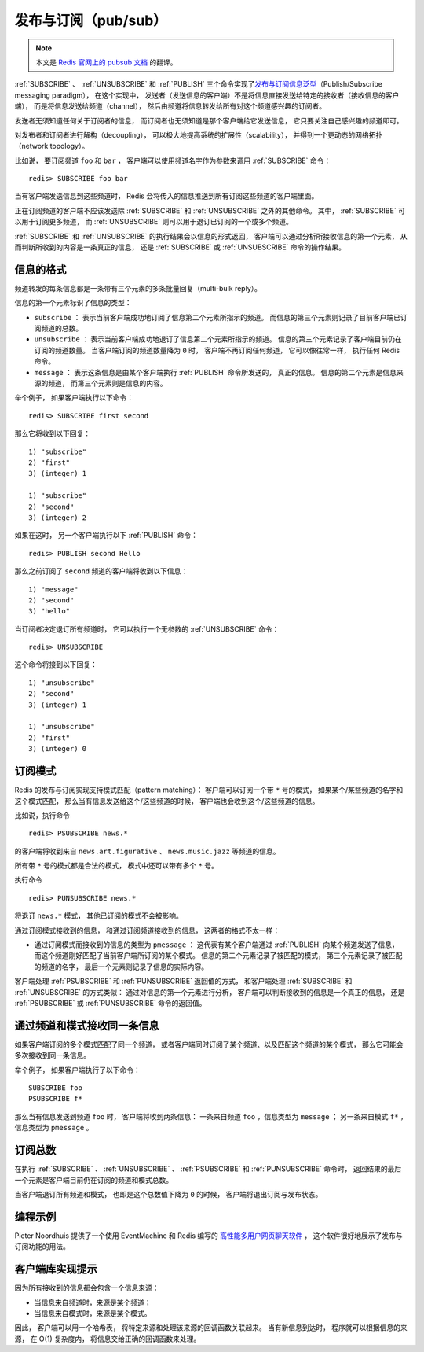 发布与订阅（pub/sub）
==========================

.. note::

    本文是 `Redis 官网上的 pubsub 文档 <http://redis.io/topics/pubsub>`_ 的翻译。

:ref:`SUBSCRIBE` 、 :ref:`UNSUBSCRIBE` 和 :ref:`PUBLISH` 三个命令实现了\ `发布与订阅信息泛型 <http://en.wikipedia.org/wiki/Publish/subscribe>`_\ （Publish/Subscribe messaging paradigm），
在这个实现中，
发送者（发送信息的客户端）不是将信息直接发送给特定的接收者（接收信息的客户端），
而是将信息发送给频道（channel），
然后由频道将信息转发给所有对这个频道感兴趣的订阅者。

发送者无须知道任何关于订阅者的信息，
而订阅者也无须知道是那个客户端给它发送信息，
它只要关注自己感兴趣的频道即可。

对发布者和订阅者进行解构（decoupling），
可以极大地提高系统的扩展性（scalability），
并得到一个更动态的网络拓扑（network topology）。

比如说，
要订阅频道 ``foo`` 和 ``bar`` ，
客户端可以使用频道名字作为参数来调用 :ref:`SUBSCRIBE` 命令：

::

    redis> SUBSCRIBE foo bar

当有客户端发送信息到这些频道时，
Redis 会将传入的信息推送到所有订阅这些频道的客户端里面。

正在订阅频道的客户端不应该发送除 :ref:`SUBSCRIBE` 和 :ref:`UNSUBSCRIBE` 之外的其他命令。
其中，
:ref:`SUBSCRIBE` 可以用于订阅更多频道，
而 :ref:`UNSUBSCRIBE` 则可以用于退订已订阅的一个或多个频道。

:ref:`SUBSCRIBE` 和 :ref:`UNSUBSCRIBE` 的执行结果会以信息的形式返回，
客户端可以通过分析所接收信息的第一个元素，
从而判断所收到的内容是一条真正的信息，
还是 :ref:`SUBSCRIBE` 或 :ref:`UNSUBSCRIBE` 命令的操作结果。


信息的格式
--------------------------

频道转发的每条信息都是一条带有三个元素的多条批量回复（multi-bulk reply）。

信息的第一个元素标识了信息的类型：

- ``subscribe`` ：
  表示当前客户端成功地订阅了信息第二个元素所指示的频道。
  而信息的第三个元素则记录了目前客户端已订阅频道的总数。

- ``unsubscribe`` ：
  表示当前客户端成功地退订了信息第二个元素所指示的频道。
  信息的第三个元素记录了客户端目前仍在订阅的频道数量。
  当客户端订阅的频道数量降为 ``0`` 时，
  客户端不再订阅任何频道，
  它可以像往常一样，
  执行任何 Redis 命令。

- ``message`` ：
  表示这条信息是由某个客户端执行 :ref:`PUBLISH` 命令所发送的，
  真正的信息。
  信息的第二个元素是信息来源的频道，
  而第三个元素则是信息的内容。

举个例子，
如果客户端执行以下命令：

::

    redis> SUBSCRIBE first second

那么它将收到以下回复：

::

    1) "subscribe"
    2) "first"
    3) (integer) 1

    1) "subscribe"
    2) "second"
    3) (integer) 2

如果在这时，
另一个客户端执行以下 :ref:`PUBLISH` 命令：

::

    redis> PUBLISH second Hello

那么之前订阅了 ``second`` 频道的客户端将收到以下信息：

::

    1) "message"
    2) "second"
    3) "hello"

当订阅者决定退订所有频道时，
它可以执行一个无参数的 :ref:`UNSUBSCRIBE` 命令：

::

    redis> UNSUBSCRIBE

这个命令将接到以下回复：

::

    1) "unsubscribe"
    2) "second"
    3) (integer) 1

    1) "unsubscribe"
    2) "first"
    3) (integer) 0


订阅模式
--------------------

Redis 的发布与订阅实现支持模式匹配（pattern matching）：
客户端可以订阅一个带 ``*`` 号的模式，
如果某个/某些频道的名字和这个模式匹配，
那么当有信息发送给这个/这些频道的时候，
客户端也会收到这个/这些频道的信息。

比如说，执行命令

::

    redis> PSUBSCRIBE news.*

的客户端将收到来自 ``news.art.figurative`` 、 ``news.music.jazz`` 等频道的信息。

所有带 ``*`` 号的模式都是合法的模式，
模式中还可以带有多个 ``*`` 号。

执行命令

::

    redis> PUNSUBSCRIBE news.*

将退订 ``news.*`` 模式，
其他已订阅的模式不会被影响。

通过订阅模式接收到的信息，
和通过订阅频道接收到的信息，
这两者的格式不太一样：

- 通过订阅模式而接收到的信息的类型为 ``pmessage`` ：
  这代表有某个客户端通过 :ref:`PUBLISH` 向某个频道发送了信息，
  而这个频道刚好匹配了当前客户端所订阅的某个模式。
  信息的第二个元素记录了被匹配的模式，
  第三个元素记录了被匹配的频道的名字，
  最后一个元素则记录了信息的实际内容。

客户端处理 :ref:`PSUBSCRIBE` 和 :ref:`PUNSUBSCRIBE` 返回值的方式，
和客户端处理 :ref:`SUBSCRIBE` 和 :ref:`UNSUBSCRIBE` 的方式类似：
通过对信息的第一个元素进行分析，
客户端可以判断接收到的信息是一个真正的信息，
还是 :ref:`PSUBSCRIBE` 或 :ref:`PUNSUBSCRIBE` 命令的返回值。 


通过频道和模式接收同一条信息
---------------------------------------------

如果客户端订阅的多个模式匹配了同一个频道，
或者客户端同时订阅了某个频道、以及匹配这个频道的某个模式，
那么它可能会多次接收到同一条信息。

举个例子，
如果客户端执行了以下命令：

::

    SUBSCRIBE foo
    PSUBSCRIBE f*

那么当有信息发送到频道 ``foo`` 时，
客户端将收到两条信息：
一条来自频道 ``foo`` ，信息类型为 ``message`` ；
另一条来自模式 ``f*`` ，信息类型为 ``pmessage`` 。


订阅总数
------------------------------------------------------------------

在执行 :ref:`SUBSCRIBE` 、 :ref:`UNSUBSCRIBE` 、 :ref:`PSUBSCRIBE` 和 :ref:`PUNSUBSCRIBE` 命令时，
返回结果的最后一个元素是客户端目前仍在订阅的频道和模式总数。

当客户端退订所有频道和模式，
也即是这个总数值下降为 ``0`` 的时候，
客户端将退出订阅与发布状态。


编程示例
---------------------------

Pieter Noordhuis 提供了一个使用 EventMachine 和 Redis 编写的 `高性能多用户网页聊天软件 <https://gist.github.com/348262>`_ ，
这个软件很好地展示了发布与订阅功能的用法。


客户端库实现提示
------------------------------------------

因为所有接收到的信息都会包含一个信息来源：

- 当信息来自频道时，来源是某个频道；

- 当信息来自模式时，来源是某个模式。

因此，
客户端可以用一个哈希表，
将特定来源和处理该来源的回调函数关联起来。
当有新信息到达时，
程序就可以根据信息的来源，
在 O(1) 复杂度内，
将信息交给正确的回调函数来处理。
